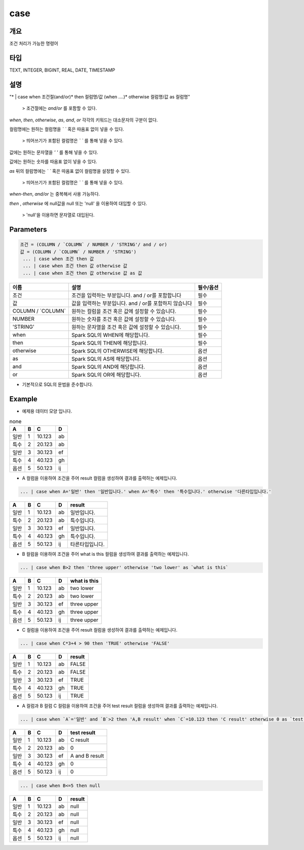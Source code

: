 case
======================

개요
-------------------------

조건 처리가 가능한 명령어

타입
----------------------------------------------------------------------------------------------------
TEXT, INTEGER, BIGINT, REAL, DATE, TIMESTAMP

설명
--------------------------

"* | case when 조건절(and/or)* then 컬럼명/값 (when ....)* otherwise 컬럼명/값 as 컬럼명"

 > 조건절에는 `and/or` 를 포함할 수 있다.

`when`, `then`, `otherwise`, `as`, `and`, `or` 각각의 키워드는 대소문자의 구분이 없다.

컬럼명에는 원하는 컬럼명을 `\` \`` 혹은 따옴표 없이 넣을 수 있다.

 > 띄어쓰기가 포함된 컬럼명은 `\` \`` 를 통해 넣을 수 있다.

값에는 원하는 문자열을 `' '` 를 통해 넣을 수 있다.

값에는 원하는 숫자를 따옴표 없이 넣을 수 있다.

`as` 뒤의 컬럼명에는 `\` \`` 혹은 따옴표 없이 컬럼명을 설정할 수 있다.

 > 띄어쓰기가 포함된 컬럼명은 `\` \`` 를 통해 넣을 수 있다.

`when-then`, `and/or` 는 중복해서 사용 가능하다.

`then` , `otherwise` 에 null값을 null 또는 'null' 을 이용하여 대입할 수 있다.
 
 > 'null'을 이용하면 문자열로 대입된다.

Parameters
------------------------------------

.. code-block:: none

  조건 = (COLUMN / `COLUMN` / NUMBER / 'STRING'/ and / or)
  값 = (COLUMN / `COLUMN` / NUMBER / 'STRING')
   ... | case when 조건 then 값
   ... | case when 조건 then 값 otherwise 값
   ... | case when 조건 then 값 otherwise 값 as 값

.. list-table::
   :header-rows: 1

   * - 이름
     - 설명
     - 필수/옵션
   * - 조건
     - 조건을 입력하는 부분입니다. and / or를 포함합니다
     - 필수
   * - 값
     - 값을 입력하는 부분입니다. and / or를 포함하지 않습니다
     - 필수
   * - COLUMN / \`COLUMN\`
     - 원하는 컬럼을 조건 혹은 값에 설정할 수 있습니다.
     - 필수
   * - NUMBER
     - 원하는 숫자를 조건 혹은 값에 설정할 수 있습니다.
     - 필수
   * - 'STRING'
     - 원하는 문자열을 조건 혹은 값에 설정할 수 있습니다.
     - 필수
   * - when
     - Spark SQL의 WHEN에 해당합니다.
     - 필수
   * - then
     - Spark SQL의 THEN에 해당합니다.
     - 필수
   * - otherwise
     - Spark SQL의 OTHERWISE에 해당합니다.
     - 옵션
   * - as
     - Spark SQL의 AS에 해당합니다.
     - 옵션 
   * - and
     - Spark SQL의 AND에 해당합니다.
     - 옵션 
   * - or
     - Spark SQL의 OR에 해당합니다.
     - 옵션 

- 기본적으로 SQL의 문법을 준수합니다.


Example
----------------------------------

- 예제용 데이터 모양 입니다.

.. list-table:: none
   :header-rows: 1

   * - A
     - B
     - C
     - D
   * - 일반
     - 1
     - 10.123
     - ab
   * - 특수
     - 2
     - 20.123
     - ab
   * - 일반
     - 3
     - 30.123
     - ef
   * - 특수
     - 4
     - 40.123
     - gh
   * - 옵션
     - 5
     - 50.123
     - ij

- A 컬럼을 이용하여 조건을 주어 result 컬럼을 생성하여 결과를 출력하는 예제입니다.

.. code-block:: none

   ... | case when A='일반' then '일반입니다.' when A='특수' then '특수입니다.' otherwise '다른타입입니다.'

.. list-table::
   :header-rows: 1

   * - A
     - B
     - C
     - D
     - result
   * - 일반
     - 1
     - 10.123
     - ab
     - 일반입니다.
   * - 특수
     - 2
     - 20.123
     - ab
     - 특수입니다.
   * - 일반
     - 3
     - 30.123
     - ef
     - 일반입니다.
   * - 특수
     - 4
     - 40.123
     - gh
     - 특수입니다.
   * - 옵션
     - 5
     - 50.123
     - ij
     - 타른타입입니다.

- B 컬럼을 이용하여 조건을 주어 what is this 컬럼을 생성하여 결과를 출력하는 예제입니다.

.. code-block:: none

   ... | case when B>2 then 'three upper' otherwise 'two lower' as `what is this`

.. list-table::
   :header-rows: 1

   * - A
     - B
     - C
     - D
     - what is this
   * - 일반
     - 1
     - 10.123
     - ab
     - two lower
   * - 특수
     - 2
     - 20.123
     - ab
     - two lower
   * - 일반
     - 3
     - 30.123
     - ef
     - three upper
   * - 특수
     - 4
     - 40.123
     - gh
     - three upper
   * - 옵션
     - 5
     - 50.123
     - ij
     - three upper

- C 컬럼을 이용하여 조건을 주어 result 컬럼을 생성하여 결과를 출력하는 예제입니다.

.. code-block:: none

   ... | case when C*3+4 > 90 then 'TRUE' otherwise 'FALSE'

.. list-table::
   :header-rows: 1

   * - A
     - B
     - C
     - D
     - result
   * - 일반
     - 1
     - 10.123
     - ab
     - FALSE
   * - 특수
     - 2
     - 20.123
     - ab
     - FALSE
   * - 일반
     - 3
     - 30.123
     - ef
     - TRUE
   * - 특수
     - 4
     - 40.123
     - gh
     - TRUE
   * - 옵션
     - 5
     - 50.123
     - ij
     - TRUE

- A 컬럼과 B 컬럼 C 컬럼을 이용하여 조건을 주어 test result 컬럼을 생성하여 결과를 출력하는 예제입니다.

.. code-block:: none

   ... | case when `A`='일반' and `B`>2 then 'A,B result' when `C`=10.123 then 'C result' otherwise 0 as `test result`

.. list-table::
   :header-rows: 1

   * - A
     - B
     - C
     - D
     - test result
   * - 일반
     - 1
     - 10.123
     - ab
     - C result
   * - 특수
     - 2
     - 20.123
     - ab
     - 0
   * - 일반
     - 3
     - 30.123
     - ef
     - A and B result
   * - 특수
     - 4
     - 40.123
     - gh
     - 0
   * - 옵션
     - 5
     - 50.123
     - ij
     - 0

.. code-block:: none

   ... | case when B<=5 then null

.. list-table::
   :header-rows: 1

   * - A
     - B
     - C
     - D
     - result
   * - 일반
     - 1
     - 10.123
     - ab
     - null
   * - 특수
     - 2
     - 20.123
     - ab
     - null
   * - 일반
     - 3
     - 30.123
     - ef
     - null
   * - 특수
     - 4
     - 40.123
     - gh
     - null
   * - 옵션
     - 5
     - 50.123
     - ij
     - null
